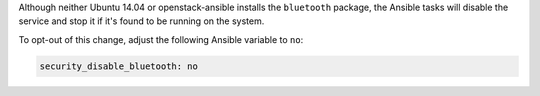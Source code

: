 Although neither Ubuntu 14.04 or openstack-ansible installs the ``bluetooth``
package, the Ansible tasks will disable the service and stop it if it's found
to be running on the system.

To opt-out of this change, adjust the following Ansible variable to ``no``:

.. code-block:: yaml

    security_disable_bluetooth: no
